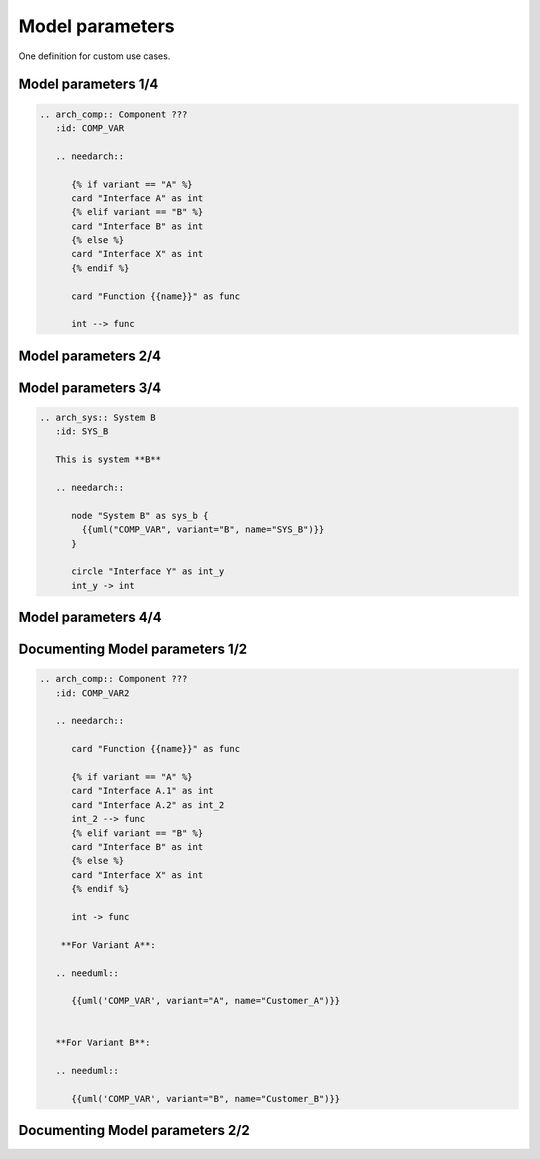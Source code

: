 Model parameters
----------------
One definition for custom use cases.


Model parameters 1/4
~~~~~~~~~~~~~~~~~~~~

.. code-block:: rst

    .. arch_comp:: Component ???
       :id: COMP_VAR

       .. needarch::

          {% if variant == "A" %}
          card "Interface A" as int
          {% elif variant == "B" %}
          card "Interface B" as int
          {% else %}
          card "Interface X" as int
          {% endif %}

          card "Function {{name}}" as func

          int --> func

Model parameters 2/4
~~~~~~~~~~~~~~~~~~~~

.. arch_comp:: Component ???
   :id: COMP_VAR

   .. needarch::

      {% if variant == "A" %}
      card "Interface A" as int
      {% elif variant == "B" %}
      card "Interface B" as int
      {% else %}
      card "Interface X" as int
      {% endif %}

      card "Function {{name}}" as func

      int --> func

Model parameters 3/4
~~~~~~~~~~~~~~~~~~~~

.. code-block:: rst

    .. arch_sys:: System B
       :id: SYS_B

       This is system **B**

       .. needarch::

          node "System B" as sys_b {
            {{uml("COMP_VAR", variant="B", name="SYS_B")}}
          }

          circle "Interface Y" as int_y
          int_y -> int

Model parameters 4/4
~~~~~~~~~~~~~~~~~~~~

.. arch_sys:: System B
   :id: SYS_B

   This is system **B**

   .. needarch::

      node "System B" as sys_b {
        {{uml("COMP_VAR", variant="B", name="SYS_B")}}
      }

      circle "Interface Y" as int_y
      int_y -> int

Documenting Model parameters 1/2
~~~~~~~~~~~~~~~~~~~~~~~~~~~~~~~~

.. code-block:: rst

    .. arch_comp:: Component ???
       :id: COMP_VAR2

       .. needarch::

          card "Function {{name}}" as func

          {% if variant == "A" %}
          card "Interface A.1" as int
          card "Interface A.2" as int_2
          int_2 --> func
          {% elif variant == "B" %}
          card "Interface B" as int
          {% else %}
          card "Interface X" as int
          {% endif %}

          int -> func

        **For Variant A**:

       .. needuml::

          {{uml('COMP_VAR', variant="A", name="Customer_A")}}


       **For Variant B**:

       .. needuml::

          {{uml('COMP_VAR', variant="B", name="Customer_B")}}

Documenting Model parameters 2/2
~~~~~~~~~~~~~~~~~~~~~~~~~~~~~~~~

.. arch_comp:: Component ???
   :id: COMP_VAR2

   .. needarch::

      card "Function {{name}}" as func

      {% if variant == "A" %}
      card "Interface A.1" as int
      card "Interface A.2" as int_2
      int_2 --> func
      {% elif variant == "B" %}
      card "Interface B" as int
      {% else %}
      card "Interface X" as int
      {% endif %}

      int -> func

   **For Variant A**:

   .. needuml::

      {{uml('COMP_VAR2', variant="A", name="Customer_A")}}


   **For Variant B**:

   .. needuml::

      {{uml('COMP_VAR2', variant="B", name="Customer_B")}}